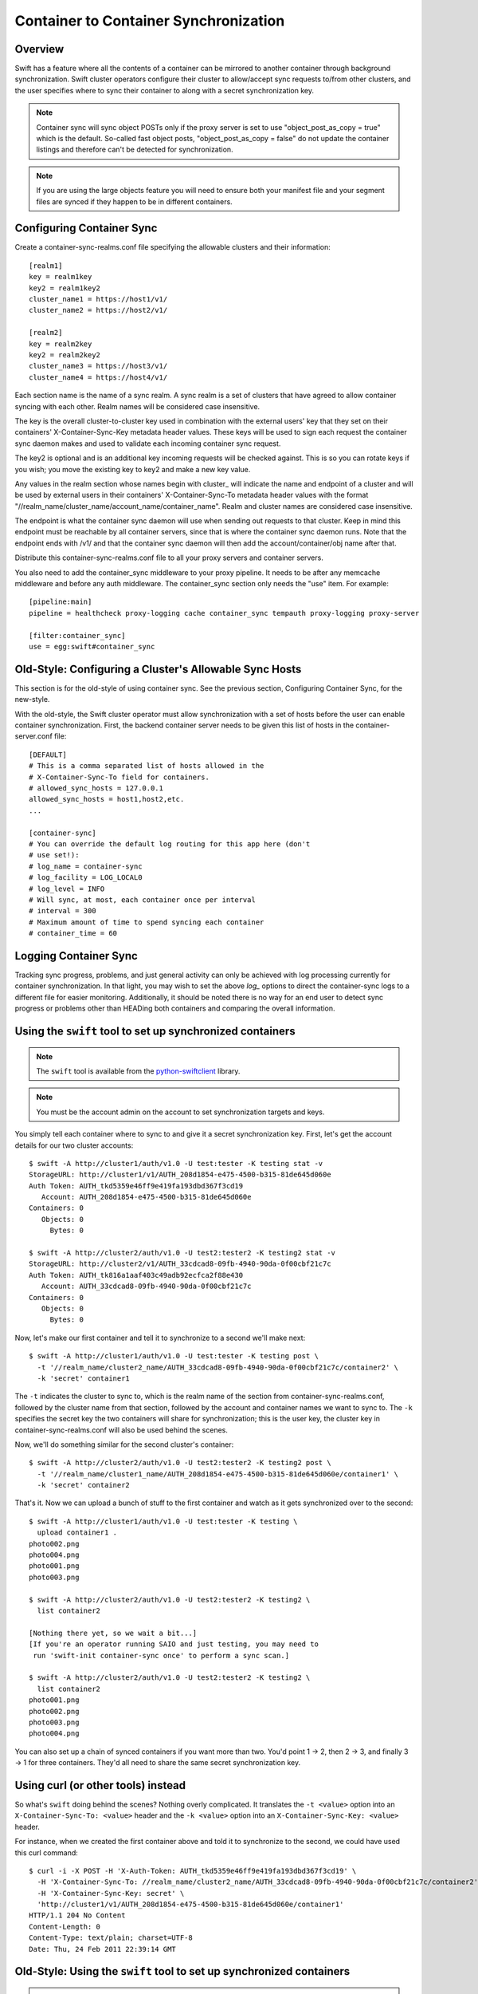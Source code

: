 ======================================
Container to Container Synchronization
======================================

--------
Overview
--------

Swift has a feature where all the contents of a container can be mirrored to
another container through background synchronization. Swift cluster operators
configure their cluster to allow/accept sync requests to/from other clusters,
and the user specifies where to sync their container to along with a secret
synchronization key.

.. note::

    Container sync will sync object POSTs only if the proxy server is set to
    use "object_post_as_copy = true" which is the default. So-called fast
    object posts, "object_post_as_copy = false" do not update the container
    listings and therefore can't be detected for synchronization.

.. note::

    If you are using the large objects feature you will need to ensure both
    your manifest file and your segment files are synced if they happen to be
    in different containers.

--------------------------
Configuring Container Sync
--------------------------

Create a container-sync-realms.conf file specifying the allowable clusters
and their information::

    [realm1]
    key = realm1key
    key2 = realm1key2
    cluster_name1 = https://host1/v1/
    cluster_name2 = https://host2/v1/

    [realm2]
    key = realm2key
    key2 = realm2key2
    cluster_name3 = https://host3/v1/
    cluster_name4 = https://host4/v1/


Each section name is the name of a sync realm. A sync realm is a set of
clusters that have agreed to allow container syncing with each other. Realm
names will be considered case insensitive.

The key is the overall cluster-to-cluster key used in combination with the
external users' key that they set on their containers' X-Container-Sync-Key
metadata header values. These keys will be used to sign each request the
container sync daemon makes and used to validate each incoming container sync
request.

The key2 is optional and is an additional key incoming requests will be checked
against. This is so you can rotate keys if you wish; you move the existing key
to key2 and make a new key value.

Any values in the realm section whose names begin with cluster\_ will indicate
the name and endpoint of a cluster and will be used by external users in
their containers' X-Container-Sync-To metadata header values with the format
"//realm_name/cluster_name/account_name/container_name". Realm and cluster
names are considered case insensitive.

The endpoint is what the container sync daemon will use when sending out
requests to that cluster. Keep in mind this endpoint must be reachable by all
container servers, since that is where the container sync daemon runs. Note
that the endpoint ends with /v1/ and that the container sync daemon will then
add the account/container/obj name after that.

Distribute this container-sync-realms.conf file to all your proxy servers
and container servers.

You also need to add the container_sync middleware to your proxy pipeline. It
needs to be after any memcache middleware and before any auth middleware. The
container_sync section only needs the "use" item. For example::

    [pipeline:main]
    pipeline = healthcheck proxy-logging cache container_sync tempauth proxy-logging proxy-server

    [filter:container_sync]
    use = egg:swift#container_sync


-------------------------------------------------------
Old-Style: Configuring a Cluster's Allowable Sync Hosts
-------------------------------------------------------

This section is for the old-style of using container sync. See the previous
section, Configuring Container Sync, for the new-style.

With the old-style, the Swift cluster operator must allow synchronization with
a set of hosts before the user can enable container synchronization. First, the
backend container server needs to be given this list of hosts in the
container-server.conf file::

    [DEFAULT]
    # This is a comma separated list of hosts allowed in the
    # X-Container-Sync-To field for containers.
    # allowed_sync_hosts = 127.0.0.1
    allowed_sync_hosts = host1,host2,etc.
    ...

    [container-sync]
    # You can override the default log routing for this app here (don't
    # use set!):
    # log_name = container-sync
    # log_facility = LOG_LOCAL0
    # log_level = INFO
    # Will sync, at most, each container once per interval
    # interval = 300
    # Maximum amount of time to spend syncing each container
    # container_time = 60


----------------------
Logging Container Sync
----------------------

Tracking sync progress, problems, and just general activity can only be
achieved with log processing currently for container synchronization. In that
light, you may wish to set the above `log_` options to direct the
container-sync logs to a different file for easier monitoring. Additionally, it
should be noted there is no way for an end user to detect sync progress or
problems other than HEADing both containers and comparing the overall
information.

----------------------------------------------------------
Using the ``swift`` tool to set up synchronized containers
----------------------------------------------------------

.. note::

    The ``swift`` tool is available from the `python-swiftclient`_ library.

.. note::

    You must be the account admin on the account to set synchronization targets
    and keys.

You simply tell each container where to sync to and give it a secret
synchronization key. First, let's get the account details for our two cluster
accounts::

    $ swift -A http://cluster1/auth/v1.0 -U test:tester -K testing stat -v
    StorageURL: http://cluster1/v1/AUTH_208d1854-e475-4500-b315-81de645d060e
    Auth Token: AUTH_tkd5359e46ff9e419fa193dbd367f3cd19
       Account: AUTH_208d1854-e475-4500-b315-81de645d060e
    Containers: 0
       Objects: 0
         Bytes: 0

    $ swift -A http://cluster2/auth/v1.0 -U test2:tester2 -K testing2 stat -v
    StorageURL: http://cluster2/v1/AUTH_33cdcad8-09fb-4940-90da-0f00cbf21c7c
    Auth Token: AUTH_tk816a1aaf403c49adb92ecfca2f88e430
       Account: AUTH_33cdcad8-09fb-4940-90da-0f00cbf21c7c
    Containers: 0
       Objects: 0
         Bytes: 0

Now, let's make our first container and tell it to synchronize to a second
we'll make next::

    $ swift -A http://cluster1/auth/v1.0 -U test:tester -K testing post \
      -t '//realm_name/cluster2_name/AUTH_33cdcad8-09fb-4940-90da-0f00cbf21c7c/container2' \
      -k 'secret' container1

The ``-t`` indicates the cluster to sync to, which is the realm name of the
section from container-sync-realms.conf, followed by the cluster name from
that section, followed by the account and container names we want to sync to.
The ``-k`` specifies the secret key the two containers will share for
synchronization; this is the user key, the cluster key in
container-sync-realms.conf will also be used behind the scenes.

Now, we'll do something similar for the second cluster's container::

    $ swift -A http://cluster2/auth/v1.0 -U test2:tester2 -K testing2 post \
      -t '//realm_name/cluster1_name/AUTH_208d1854-e475-4500-b315-81de645d060e/container1' \
      -k 'secret' container2

That's it. Now we can upload a bunch of stuff to the first container and watch
as it gets synchronized over to the second::

    $ swift -A http://cluster1/auth/v1.0 -U test:tester -K testing \
      upload container1 .
    photo002.png
    photo004.png
    photo001.png
    photo003.png

    $ swift -A http://cluster2/auth/v1.0 -U test2:tester2 -K testing2 \
      list container2

    [Nothing there yet, so we wait a bit...]
    [If you're an operator running SAIO and just testing, you may need to
     run 'swift-init container-sync once' to perform a sync scan.]

    $ swift -A http://cluster2/auth/v1.0 -U test2:tester2 -K testing2 \
      list container2
    photo001.png
    photo002.png
    photo003.png
    photo004.png

You can also set up a chain of synced containers if you want more than two.
You'd point 1 -> 2, then 2 -> 3, and finally 3 -> 1 for three containers.
They'd all need to share the same secret synchronization key.

.. _`python-swiftclient`: http://github.com/openstack/python-swiftclient

-----------------------------------
Using curl (or other tools) instead
-----------------------------------

So what's ``swift`` doing behind the scenes? Nothing overly complicated. It
translates the ``-t <value>`` option into an ``X-Container-Sync-To: <value>``
header and the ``-k <value>`` option into an ``X-Container-Sync-Key: <value>``
header.

For instance, when we created the first container above and told it to
synchronize to the second, we could have used this curl command::

    $ curl -i -X POST -H 'X-Auth-Token: AUTH_tkd5359e46ff9e419fa193dbd367f3cd19' \
      -H 'X-Container-Sync-To: //realm_name/cluster2_name/AUTH_33cdcad8-09fb-4940-90da-0f00cbf21c7c/container2' \
      -H 'X-Container-Sync-Key: secret' \
      'http://cluster1/v1/AUTH_208d1854-e475-4500-b315-81de645d060e/container1'
    HTTP/1.1 204 No Content
    Content-Length: 0
    Content-Type: text/plain; charset=UTF-8
    Date: Thu, 24 Feb 2011 22:39:14 GMT

---------------------------------------------------------------------
Old-Style: Using the ``swift`` tool to set up synchronized containers
---------------------------------------------------------------------

.. note::

    The ``swift`` tool is available from the `python-swiftclient`_ library.

.. note::

    You must be the account admin on the account to set synchronization targets
    and keys.

This is for the old-style of container syncing using allowed_sync_hosts.

You simply tell each container where to sync to and give it a secret
synchronization key. First, let's get the account details for our two cluster
accounts::

    $ swift -A http://cluster1/auth/v1.0 -U test:tester -K testing stat -v
    StorageURL: http://cluster1/v1/AUTH_208d1854-e475-4500-b315-81de645d060e
    Auth Token: AUTH_tkd5359e46ff9e419fa193dbd367f3cd19
       Account: AUTH_208d1854-e475-4500-b315-81de645d060e
    Containers: 0
       Objects: 0
         Bytes: 0

    $ swift -A http://cluster2/auth/v1.0 -U test2:tester2 -K testing2 stat -v
    StorageURL: http://cluster2/v1/AUTH_33cdcad8-09fb-4940-90da-0f00cbf21c7c
    Auth Token: AUTH_tk816a1aaf403c49adb92ecfca2f88e430
       Account: AUTH_33cdcad8-09fb-4940-90da-0f00cbf21c7c
    Containers: 0
       Objects: 0
         Bytes: 0

Now, let's make our first container and tell it to synchronize to a second
we'll make next::

    $ swift -A http://cluster1/auth/v1.0 -U test:tester -K testing post \
      -t 'http://cluster2/v1/AUTH_33cdcad8-09fb-4940-90da-0f00cbf21c7c/container2' \
      -k 'secret' container1

The ``-t`` indicates the URL to sync to, which is the ``StorageURL`` from
cluster2 we retrieved above plus the container name. The ``-k`` specifies the
secret key the two containers will share for synchronization. Now, we'll do
something similar for the second cluster's container::

    $ swift -A http://cluster2/auth/v1.0 -U test2:tester2 -K testing2 post \
      -t 'http://cluster1/v1/AUTH_208d1854-e475-4500-b315-81de645d060e/container1' \
      -k 'secret' container2

That's it. Now we can upload a bunch of stuff to the first container and watch
as it gets synchronized over to the second::

    $ swift -A http://cluster1/auth/v1.0 -U test:tester -K testing \
      upload container1 .
    photo002.png
    photo004.png
    photo001.png
    photo003.png

    $ swift -A http://cluster2/auth/v1.0 -U test2:tester2 -K testing2 \
      list container2

    [Nothing there yet, so we wait a bit...]
    [If you're an operator running SAIO and just testing, you may need to
     run 'swift-init container-sync once' to perform a sync scan.]

    $ swift -A http://cluster2/auth/v1.0 -U test2:tester2 -K testing2 \
      list container2
    photo001.png
    photo002.png
    photo003.png
    photo004.png

You can also set up a chain of synced containers if you want more than two.
You'd point 1 -> 2, then 2 -> 3, and finally 3 -> 1 for three containers.
They'd all need to share the same secret synchronization key.

.. _`python-swiftclient`: http://github.com/openstack/python-swiftclient

----------------------------------------------
Old-Style: Using curl (or other tools) instead
----------------------------------------------

This is for the old-style of container syncing using allowed_sync_hosts.

So what's ``swift`` doing behind the scenes? Nothing overly complicated. It
translates the ``-t <value>`` option into an ``X-Container-Sync-To: <value>``
header and the ``-k <value>`` option into an ``X-Container-Sync-Key: <value>``
header.

For instance, when we created the first container above and told it to
synchronize to the second, we could have used this curl command::

    $ curl -i -X POST -H 'X-Auth-Token: AUTH_tkd5359e46ff9e419fa193dbd367f3cd19' \
      -H 'X-Container-Sync-To: http://cluster2/v1/AUTH_33cdcad8-09fb-4940-90da-0f00cbf21c7c/container2' \
      -H 'X-Container-Sync-Key: secret' \
      'http://cluster1/v1/AUTH_208d1854-e475-4500-b315-81de645d060e/container1'
    HTTP/1.1 204 No Content
    Content-Length: 0
    Content-Type: text/plain; charset=UTF-8
    Date: Thu, 24 Feb 2011 22:39:14 GMT

--------------------------------------------------
What's going on behind the scenes, in the cluster?
--------------------------------------------------

The swift-container-sync does the job of sending updates to the remote
container.

This is done by scanning the local devices for container databases and
checking for x-container-sync-to and x-container-sync-key metadata values.
If they exist, newer rows since the last sync will trigger PUTs or DELETEs
to the other container.

.. note::

    The swift-container-sync process runs on each container server in the
    cluster and talks to the proxy servers (or load balancers) in the remote
    cluster. Therefore, the container servers must be permitted to initiate
    outbound connections to the remote proxy servers (or load balancers).

.. note::

    Container sync will sync object POSTs only if the proxy server is set to
    use "object_post_as_copy = true" which is the default. So-called fast
    object posts, "object_post_as_copy = false" do not update the container
    listings and therefore can't be detected for synchronization.

The actual syncing is slightly more complicated to make use of the three
(or number-of-replicas) main nodes for a container without each trying to
do the exact same work but also without missing work if one node happens to
be down.

Two sync points are kept in each container database. When syncing a
container, the container-sync process figures out which replica of the
container it has. In a standard 3-replica scenario, the process will
have either replica number 0, 1, or 2. This is used to figure out
which rows are belong to this sync process and which ones don't.

An example may help. Assume a replica count of 3 and database row IDs
are 1..6. Also, assume that container-sync is running on this
container for the first time, hence SP1 = SP2 = -1. ::

   SP1
   SP2
    |
    v
   -1 0 1 2 3 4 5 6

First, the container-sync process looks for rows with id between SP1
and SP2. Since this is the first run, SP1 = SP2 = -1, and there aren't
any such rows. ::

   SP1
   SP2
    |
    v
   -1 0 1 2 3 4 5 6

Second, the container-sync process looks for rows with id greater than
SP1, and syncs those rows which it owns. Ownership is based on the
hash of the object name, so it's not always guaranteed to be exactly
one out of every three rows, but it usually gets close. For the sake
of example, let's say that this process ends up owning rows 2 and 5.

Once it's finished trying to sync those rows, it updates SP1 to be the
biggest row-id that it's seen, which is 6 in this example. ::

   SP2           SP1
    |             |
    v             v
   -1 0 1 2 3 4 5 6

While all that was going on, clients uploaded new objects into the
container, creating new rows in the database. ::

   SP2           SP1
    |             |
    v             v
   -1 0 1 2 3 4 5 6 7 8 9 10 11 12

On the next run, the container-sync starts off looking at rows with
ids between SP1 and SP2. This time, there are a bunch of them. The
sync process try to sync all of them. If it succeeds, it will set
SP2 to equal SP1. If it fails, it will set SP2 to the failed object
and will continue to try all other objects till SP1, setting SP2 to
the first object that failed.

Under normal circumstances, the container-sync processes
will have already taken care of synchronizing all rows, between SP1
and SP2, resulting in a set of quick checks.
However, if one of the sync
processes failed for some reason, then this is a vital fallback to
make sure all the objects in the container get synchronized. Without
this seemingly-redundant work, any container-sync failure results in
unsynchronized objects. Note that the container sync will persistently
retry to sync any faulty object until success, while logging each failure.

Once it's done with the fallback rows, and assuming no faults occurred,
SP2 is advanced to SP1. ::

                 SP2
                 SP1
                  |
                  v
   -1 0 1 2 3 4 5 6 7 8 9 10 11 12

Then, rows with row ID greater than SP1 are synchronized (provided
this container-sync process is responsible for them), and SP1 is moved
up to the greatest row ID seen. ::

                 SP2            SP1
                  |              |
                  v              v
   -1 0 1 2 3 4 5 6 7 8 9 10 11 12
